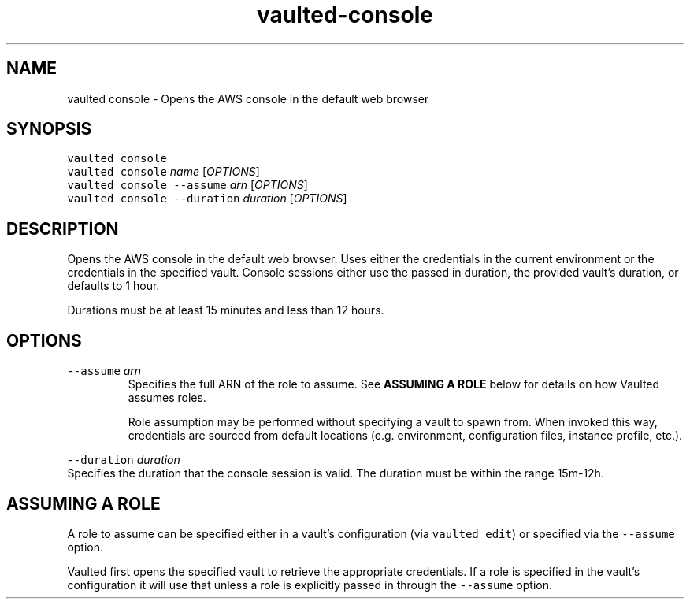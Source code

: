 .TH vaulted\-console 1
.SH NAME
.PP
vaulted console \- Opens the AWS console in the default web browser
.SH SYNOPSIS
.PP
\fB\fCvaulted console\fR
.br
\fB\fCvaulted console\fR \fIname\fP [\fIOPTIONS\fP]
.br
\fB\fCvaulted console \-\-assume\fR \fIarn\fP [\fIOPTIONS\fP]
.br
\fB\fCvaulted console \-\-duration\fR \fIduration\fP [\fIOPTIONS\fP]
.SH DESCRIPTION
.PP
Opens the AWS console in the default web browser. Uses either the credentials in the current environment or the credentials in the specified vault. Console sessions either use the passed in duration, the provided vault's duration, or defaults to 1 hour.
.PP
Durations must be at least 15 minutes and less than 12 hours.
.SH OPTIONS
.TP
\fB\fC\-\-assume\fR \fIarn\fP
Specifies the full ARN of the role to assume. See \fBASSUMING A ROLE\fP below
for details on how Vaulted assumes roles.
.IP
Role assumption may be performed without specifying a vault to spawn from.
When invoked this way, credentials are sourced from default locations (e.g.
environment, configuration files, instance profile, etc.).
.PP
\fB\fC\-\-duration\fR \fIduration\fP
    Specifies the duration that the console session is valid. The duration must be within the range 15m\-12h.
.SH ASSUMING A ROLE
.PP
A role to assume can be specified either in a vault's configuration (via
\fB\fCvaulted edit\fR) or specified via the \fB\fC\-\-assume\fR option.
.PP
Vaulted first opens the specified vault to retrieve the appropriate credentials. If a role is specified in the vault's configuration it will use that unless a role is explicitly passed in through the \fB\fC\-\-assume\fR option. 
